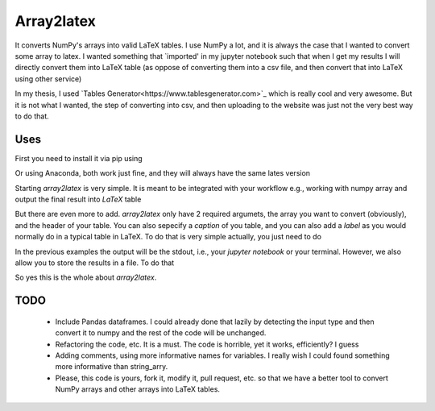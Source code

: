 Array2latex
============

It converts NumPy's arrays into valid LaTeX tables. I use NumPy a lot, and it is always the case that I wanted to convert some array to latex. I wanted something that `imported' in my jupyter notebook such that when I get my results I will directly convert them into LaTeX table (as oppose of converting them into a csv file, and then convert that into LaTeX using other service)

In my thesis, I used `Tables Generator<https://www.tablesgenerator.com>`_ which is really cool and very awesome. But it is not what I wanted, the step of converting into csv, and then uploading to the website was just not the very best way to do that.

Uses
----

First you need to install it via pip using

.. code-block:: python
 	:linenos:

	pip install array2latex

Or using Anaconda, both work just fine, and they will always have the same lates version

.. code-block:: python
 	:linenos:
	conda install -c adonese array2latex

Starting `array2latex` is very simple. It is meant to be integrated with your workflow e.g., working with numpy array and output the final result into `LaTeX` table

.. code-block:: python
 	:linenos:
	from array2latex import tolatex
	import numpy as np
	# Assuming that you have done some cool stuffs with `NumPy`, you have
	# you output and want them to be in latex format
	# For me I will just use NumPy random array!
	array = np.random.rand(3, 4) # Create 3,4 random matrix
	table = tolatex(array, header=header)
	# And thats it! You now have a valid LaTeX table.

But there are even more to add. `array2latex` only have 2 required argumets, the array you want to convert (obviously), and the header of your table. You can also sepecify a `caption` of you table, and you can also add a `label` as you would normally do in a typical table in LaTeX. To do that is very simple actually, you just need to do

.. code-block:: python
 	:linenos:
	# Assuming you have imported all the necessary packages, and done you cool stuffs with numpy
	array = np.random.rand(3, 4) # Create 3,4 random matrix
	table = tolatex(array, header=["col1", "col2", "col3", "col4"], caption="My cool table", label="table:cool-table")

In the previous examples the output will be the stdout, i.e., your `jupyter notebook` or your terminal. However, we also allow you to store the results in a file. To do that

.. code-block:: python
 	:linenos:
	# Assuming you have imported all the necessary packages, and done you cool stuffs with numpy
	array = np.random.rand(3, 4) # Create 3,4 random matrix
	table = tolatex(array, header=["col1", "col2", "col3", "col4"], caption="My cool table", label="table:cool-table", output_file="somefile.txt") # The extenstion of the file doesn't really matter. It's just a txt file anyway.

So yes this is the whole about `array2latex`.

TODO
-----

	- Include Pandas dataframes. I could already done that lazily by detecting the input type and then convert it to numpy and the rest of the code will be unchanged.
	- Refactoring the code, etc. It is a must. The code is horrible, yet it works, efficiently? I guess
	- Adding comments, using more informative names for variables. I really wish I could found something more informative than string_arry.
	- Please, this code is yours, fork it, modify it, pull request, etc. so that we have a better tool to convert NumPy arrays and other arrays into LaTeX tables.